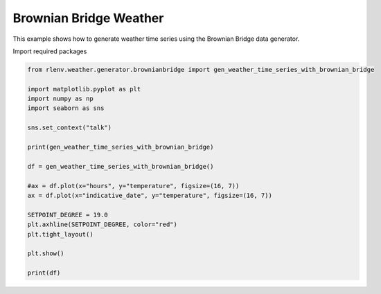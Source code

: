 
.. DO NOT EDIT.
.. THIS FILE WAS AUTOMATICALLY GENERATED BY SPHINX-GALLERY.
.. TO MAKE CHANGES, EDIT THE SOURCE PYTHON FILE:
.. "gallery/plot_weather_brownian_bridge.py"
.. LINE NUMBERS ARE GIVEN BELOW.

.. only:: html

    .. note::
        :class: sphx-glr-download-link-note

        Click :ref:`here <sphx_glr_download_gallery_plot_weather_brownian_bridge.py>`
        to download the full example code

.. rst-class:: sphx-glr-example-title

.. _sphx_glr_gallery_plot_weather_brownian_bridge.py:


=======================
Brownian Bridge Weather
=======================

This example shows how to generate weather time series using the Brownian Bridge data generator.

.. GENERATED FROM PYTHON SOURCE LINES 13-14

Import required packages

.. GENERATED FROM PYTHON SOURCE LINES 14-36

.. code-block:: default


    from rlenv.weather.generator.brownianbridge import gen_weather_time_series_with_brownian_bridge

    import matplotlib.pyplot as plt
    import numpy as np
    import seaborn as sns

    sns.set_context("talk")

    print(gen_weather_time_series_with_brownian_bridge)

    df = gen_weather_time_series_with_brownian_bridge()

    #ax = df.plot(x="hours", y="temperature", figsize=(16, 7))
    ax = df.plot(x="indicative_date", y="temperature", figsize=(16, 7))

    SETPOINT_DEGREE = 19.0
    plt.axhline(SETPOINT_DEGREE, color="red")
    plt.tight_layout()

    plt.show()

    print(df)


.. image-sg:: /gallery/images/sphx_glr_plot_weather_brownian_bridge_001.png
   :alt: plot weather brownian bridge
   :srcset: /gallery/images/sphx_glr_plot_weather_brownian_bridge_001.png
   :class: sphx-glr-single-img


.. rst-class:: sphx-glr-script-out

 .. code-block:: none

    brownianbridge,monthly_temperature_sigma:0.0,num_time_steps_to_keep:None,initial_month:5,orig_monthly_outside_temperature_list:[5, 5, 7, 10, 15, 22, 25, 25, 21, 15, 10, 7, 5]
           hours  temperature     indicative_date
    0        0.0    19.011457 2020-06-01 00:00:00
    1        1.0    18.165363 2020-06-01 01:00:00
    2        2.0    17.513939 2020-06-01 02:00:00
    3        3.0    17.329300 2020-06-01 03:00:00
    4        4.0    17.182198 2020-06-01 04:00:00
    ...      ...          ...                 ...
    8755  8755.0    17.963156 2021-05-31 19:00:00
    8756  8756.0    17.034539 2021-05-31 20:00:00
    8757  8757.0    15.772821 2021-05-31 21:00:00
    8758  8758.0    14.450002 2021-05-31 22:00:00
    8759  8759.0    13.239662 2021-05-31 23:00:00

    [8760 rows x 3 columns]





.. rst-class:: sphx-glr-timing

   **Total running time of the script:** ( 0 minutes  0.214 seconds)


.. _sphx_glr_download_gallery_plot_weather_brownian_bridge.py:

.. only:: html

  .. container:: sphx-glr-footer sphx-glr-footer-example


    .. container:: sphx-glr-download sphx-glr-download-python

      :download:`Download Python source code: plot_weather_brownian_bridge.py <plot_weather_brownian_bridge.py>`

    .. container:: sphx-glr-download sphx-glr-download-jupyter

      :download:`Download Jupyter notebook: plot_weather_brownian_bridge.ipynb <plot_weather_brownian_bridge.ipynb>`


.. only:: html

 .. rst-class:: sphx-glr-signature

    `Gallery generated by Sphinx-Gallery <https://sphinx-gallery.github.io>`_
